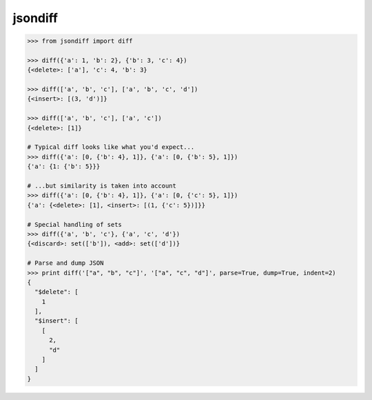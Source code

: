 jsondiff
========

.. code-block:: python

    >>> from jsondiff import diff

    >>> diff({'a': 1, 'b': 2}, {'b': 3, 'c': 4})
    {<delete>: ['a'], 'c': 4, 'b': 3}

    >>> diff(['a', 'b', 'c'], ['a', 'b', 'c', 'd'])
    {<insert>: [(3, 'd')]}

    >>> diff(['a', 'b', 'c'], ['a', 'c'])
    {<delete>: [1]}

    # Typical diff looks like what you'd expect...
    >>> diff({'a': [0, {'b': 4}, 1]}, {'a': [0, {'b': 5}, 1]})
    {'a': {1: {'b': 5}}}

    # ...but similarity is taken into account
    >>> diff({'a': [0, {'b': 4}, 1]}, {'a': [0, {'c': 5}, 1]})
    {'a': {<delete>: [1], <insert>: [(1, {'c': 5})]}}

    # Special handling of sets
    >>> diff({'a', 'b', 'c'}, {'a', 'c', 'd'})
    {<discard>: set(['b']), <add>: set(['d'])}

    # Parse and dump JSON
    >>> print diff('["a", "b", "c"]', '["a", "c", "d"]', parse=True, dump=True, indent=2)
    {
      "$delete": [
        1
      ],
      "$insert": [
        [
          2,
          "d"
        ]
      ]
    }
